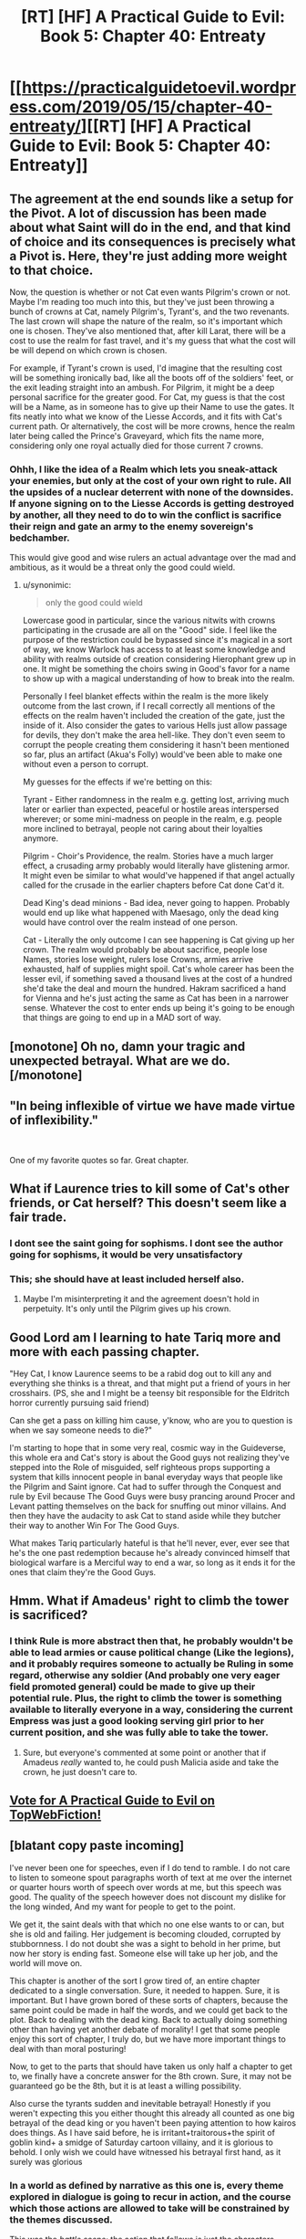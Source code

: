 #+TITLE: [RT] [HF] A Practical Guide to Evil: Book 5: Chapter 40: Entreaty

* [[https://practicalguidetoevil.wordpress.com/2019/05/15/chapter-40-entreaty/][[RT] [HF] A Practical Guide to Evil: Book 5: Chapter 40: Entreaty]]
:PROPERTIES:
:Author: Zayits
:Score: 70
:DateUnix: 1557893308.0
:DateShort: 2019-May-15
:END:

** The agreement at the end sounds like a setup for the Pivot. A lot of discussion has been made about what Saint will do in the end, and that kind of choice and its consequences is precisely what a Pivot is. Here, they're just adding more weight to that choice.

Now, the question is whether or not Cat even wants Pilgrim's crown or not. Maybe I'm reading too much into this, but they've just been throwing a bunch of crowns at Cat, namely Pilgrim's, Tyrant's, and the two revenants. The last crown will shape the nature of the realm, so it's important which one is chosen. They've also mentioned that, after kill Larat, there will be a cost to use the realm for fast travel, and it's my guess that what the cost will be will depend on which crown is chosen.

For example, if Tyrant's crown is used, I'd imagine that the resulting cost will be something ironically bad, like all the boots off of the soldiers' feet, or the exit leading straight into an ambush. For Pilgrim, it might be a deep personal sacrifice for the greater good. For Cat, my guess is that the cost will be a Name, as in someone has to give up their Name to use the gates. It fits neatly into what we know of the Liesse Accords, and it fits with Cat's current path. Or alternatively, the cost will be more crowns, hence the realm later being called the Prince's Graveyard, which fits the name more, considering only one royal actually died for those current 7 crowns.
:PROPERTIES:
:Author: Mountebank
:Score: 28
:DateUnix: 1557897263.0
:DateShort: 2019-May-15
:END:

*** Ohhh, I like the idea of a Realm which lets you sneak-attack your enemies, but only at the cost of your own right to rule. All the upsides of a nuclear deterrent with none of the downsides. If anyone signing on to the Liesse Accords is getting destroyed by another, all they need to do to win the conflict is sacrifice their reign and gate an army to the enemy sovereign's bedchamber.

This would give good and wise rulers an actual advantage over the mad and ambitious, as it would be a threat only the good could wield.
:PROPERTIES:
:Author: Frommerman
:Score: 19
:DateUnix: 1557908215.0
:DateShort: 2019-May-15
:END:

**** u/synonimic:
#+begin_quote
  only the good could wield
#+end_quote

Lowercase good in particular, since the various nitwits with crowns participating in the crusade are all on the "Good" side. I feel like the purpose of the restriction could be bypassed since it's magical in a sort of way, we know Warlock has access to at least some knowledge and ability with realms outside of creation considering Hierophant grew up in one. It might be something the choirs swing in Good's favor for a name to show up with a magical understanding of how to break into the realm.

Personally I feel blanket effects within the realm is the more likely outcome from the last crown, if I recall correctly all mentions of the effects on the realm haven't included the creation of the gate, just the inside of it. Also consider the gates to various Hells just allow passage for devils, they don't make the area hell-like. They don't even seem to corrupt the people creating them considering it hasn't been mentioned so far, plus an artifact (Akua's Folly) would've been able to make one without even a person to corrupt.

My guesses for the effects if we're betting on this:

Tyrant - Either randomness in the realm e.g. getting lost, arriving much later or earlier than expected, peaceful or hostile areas interspersed wherever; or some mini-madness on people in the realm, e.g. people more inclined to betrayal, people not caring about their loyalties anymore.

Pilgrim - Choir's Providence, the realm. Stories have a much larger effect, a crusading army probably would literally have glistening armor. It might even be similar to what would've happened if that angel actually called for the crusade in the earlier chapters before Cat done Cat'd it.

Dead King's dead minions - Bad idea, never going to happen. Probably would end up like what happened with Maesago, only the dead king would have control over the realm instead of one person.

Cat - Literally the only outcome I can see happening is Cat giving up her crown. The realm would probably be about sacrifice, people lose Names, stories lose weight, rulers lose Crowns, armies arrive exhausted, half of supplies might spoil. Cat's whole career has been the lesser evil, if something saved a thousand lives at the cost of a hundred she'd take the deal and mourn the hundred. Hakram sacrificed a hand for Vienna and he's just acting the same as Cat has been in a narrower sense. Whatever the cost to enter ends up being it's going to be enough that things are going to end up in a MAD sort of way.
:PROPERTIES:
:Author: synonimic
:Score: 6
:DateUnix: 1557942193.0
:DateShort: 2019-May-15
:END:


** [monotone] Oh no, damn your tragic and unexpected betrayal. What are we do. [/monotone]
:PROPERTIES:
:Author: Allian42
:Score: 15
:DateUnix: 1557924931.0
:DateShort: 2019-May-15
:END:


** "In being inflexible of virtue we have made virtue of inflexibility."

​

One of my favorite quotes so far. Great chapter.
:PROPERTIES:
:Author: Kaiern9
:Score: 13
:DateUnix: 1557935709.0
:DateShort: 2019-May-15
:END:


** What if Laurence tries to kill some of Cat's other friends, or Cat herself? This doesn't seem like a fair trade.
:PROPERTIES:
:Author: Arganthonius
:Score: 12
:DateUnix: 1557894210.0
:DateShort: 2019-May-15
:END:

*** I dont see the saint going for sophisms. I dont see the author going for sophisms, it would be very unsatisfactory
:PROPERTIES:
:Author: panchoadrenalina
:Score: 16
:DateUnix: 1557896175.0
:DateShort: 2019-May-15
:END:


*** This; she should have at least included herself also.
:PROPERTIES:
:Author: werafdsaew
:Score: 3
:DateUnix: 1557895825.0
:DateShort: 2019-May-15
:END:

**** Maybe I'm misinterpreting it and the agreement doesn't hold in perpetuity. It's only until the Pilgrim gives up his crown.
:PROPERTIES:
:Author: Arganthonius
:Score: 11
:DateUnix: 1557895967.0
:DateShort: 2019-May-15
:END:


** Good Lord am I learning to hate Tariq more and more with each passing chapter.

"Hey Cat, I know Laurence seems to be a rabid dog out to kill any and everything she thinks is a threat, and that might put a friend of yours in her crosshairs. (PS, she and I might be a teensy bit responsible for the Eldritch horror currently pursuing said friend)

Can she get a pass on killing him cause, y'know, who are you to question is when we say someone needs to die?"

I'm starting to hope that in some very real, cosmic way in the Guideverse, this whole era and Cat's story is about the Good guys not realizing they've stepped into the Role of misguided, self righteous props supporting a system that kills innocent people in banal everyday ways that people like the Pilgrim and Saint ignore. Cat had to suffer through the Conquest and rule by Evil because The Good Guys were busy prancing around Procer and Levant patting themselves on the back for snuffing out minor villains. And then they have the audacity to ask Cat to stand aside while they butcher their way to another Win For The Good Guys.

What makes Tariq particularly hateful is that he'll never, ever, ever see that he's the one past redemption because he's already convinced himself that biological warfare is a Merciful way to end a war, so long as it ends it for the ones that claim they're the Good Guys.
:PROPERTIES:
:Author: JanusTheDoorman
:Score: 10
:DateUnix: 1557927016.0
:DateShort: 2019-May-15
:END:


** Hmm. What if Amadeus' right to climb the tower is sacrificed?
:PROPERTIES:
:Author: ketura
:Score: 4
:DateUnix: 1557928391.0
:DateShort: 2019-May-15
:END:

*** I think Rule is more abstract then that, he probably wouldn't be able to lead armies or cause political change (Like the legions), and it probably requires someone to actually be Ruling in some regard, otherwise any soldier (And probably one very eager field promoted general) could be made to give up their potential rule. Plus, the right to climb the tower is something available to literally everyone in a way, considering the current Empress was just a good looking serving girl prior to her current position, and she was fully able to take the tower.
:PROPERTIES:
:Author: synonimic
:Score: 3
:DateUnix: 1557942479.0
:DateShort: 2019-May-15
:END:

**** Sure, but everyone's commented at some point or another that if Amadeus /really/ wanted to, he could push Malicia aside and take the crown, he just doesn't care to.
:PROPERTIES:
:Author: ketura
:Score: 3
:DateUnix: 1557943406.0
:DateShort: 2019-May-15
:END:


** [[http://topwebfiction.com/vote.php?for=a-practical-guide-to-evil][Vote for A Practical Guide to Evil on TopWebFiction!]]
:PROPERTIES:
:Author: Zayits
:Score: 2
:DateUnix: 1557893329.0
:DateShort: 2019-May-15
:END:


** [blatant copy paste incoming]

I've never been one for speeches, even if I do tend to ramble. I do not care to listen to someone spout paragraphs worth of text at me over the internet or quarter hours worth of speech over words at me, but this speech was good. The quality of the speech however does not discount my dislike for the long winded, And my want for people to get to the point.

We get it, the saint deals with that which no one else wants to or can, but she is old and failing. Her judgement is becoming clouded, corrupted by stubbornness. I do not doubt she was a sight to behold in her prime, but now her story is ending fast. Someone else will take up her job, and the world will move on.

This chapter is another of the sort I grow tired of, an entire chapter dedicated to a single conversation. Sure, it needed to happen. Sure, it is important. But I have grown bored of these sorts of chapters, because the same point could be made in half the words, and we could get back to the plot. Back to dealing with the dead king. Back to actually doing something other than having yet another debate of morality! I get that some people enjoy this sort of chapter, I truly do, but we have more important things to deal with than moral posturing!

Now, to get to the parts that should have taken us only half a chapter to get to, we finally have a concrete answer for the 8th crown. Sure, it may not be guaranteed go be the 8th, but it is at least a willing possibility.

Also curse the tyrants sudden and inevitable betrayal! Honestly if you weren't expecting this you either thought this already all counted as one big betrayal of the dead king or you haven't been paying attention to how kairos does things. As I have said before, he is irritant+traitorous+the spirit of goblin kind+ a smidge of Saturday cartoon villainy, and it is glorious to behold. I only wish we could have witnessed his betrayal first hand, as it surely was glorious
:PROPERTIES:
:Author: magna-terra
:Score: -6
:DateUnix: 1557917196.0
:DateShort: 2019-May-15
:END:

*** In a world as defined by narrative as this one is, every theme explored in dialogue is going to recur in action, and the course which those actions are allowed to take will be constrained by the themes discussed.

This was the /battle scene/; the action that follows is just the characters dancing the steps that the callers laid out in this chapter.
:PROPERTIES:
:Author: Nimelennar
:Score: 12
:DateUnix: 1557923931.0
:DateShort: 2019-May-15
:END:


*** i dont get this.

if at least one thing happens in a chapter, i count it as "decent enough pacing".

not like we were going to see anything else this chapter, seeing how the betrayal was at the end.
:PROPERTIES:
:Author: NZPIEFACE
:Score: 10
:DateUnix: 1557919443.0
:DateShort: 2019-May-15
:END:

**** What I meant was that this entire chapter could have been condensed into 1/4th its size and added to a chapter about the tyrants betrayal
:PROPERTIES:
:Author: magna-terra
:Score: 1
:DateUnix: 1557920237.0
:DateShort: 2019-May-15
:END:

***** I guess, but then the conversation wouldnt have as much weight to it as it does now.
:PROPERTIES:
:Author: NZPIEFACE
:Score: 12
:DateUnix: 1557921406.0
:DateShort: 2019-May-15
:END:
